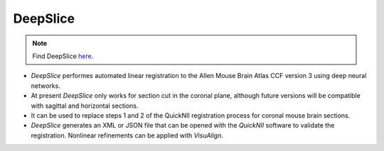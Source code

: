 **DeepSlice**
------------

.. note::
  Find DeepSlice `here <https://www.deepslice.com.au/guide>`_. 

* *DeepSlice* performes automated linear registration to the Allen Mouse Brain Atlas CCF version 3 using deep neural networks. 
* At present *DeepSlice* only works for section cut in the coronal plane, although future versions will be compatible with sagittal and horizontal sections. 
* It can be used to replace steps 1 and 2 of the QuickNII registration process for coronal mouse brain sections.
* *DeepSlice* generates an XML or JSON file that can be opened with the *QuickNII* software to validate the registration. Nonlinear refinements can be applied with *VisuAlign*.


